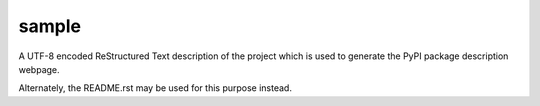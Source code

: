 sample
======

A UTF-8 encoded ReStructured Text description of the project which is used to
generate the PyPI package description webpage.

Alternately, the README.rst may be used for this purpose instead.

